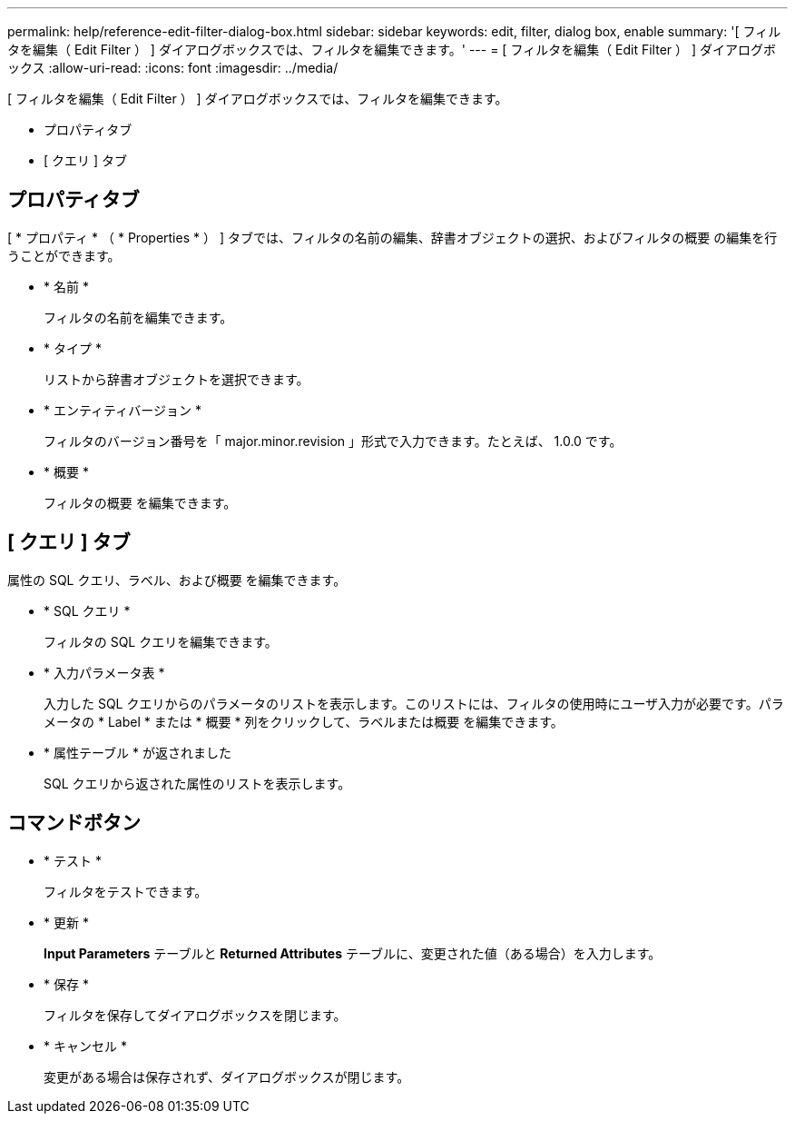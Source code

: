 ---
permalink: help/reference-edit-filter-dialog-box.html 
sidebar: sidebar 
keywords: edit, filter, dialog box, enable 
summary: '[ フィルタを編集（ Edit Filter ） ] ダイアログボックスでは、フィルタを編集できます。' 
---
= [ フィルタを編集（ Edit Filter ） ] ダイアログボックス
:allow-uri-read: 
:icons: font
:imagesdir: ../media/


[role="lead"]
[ フィルタを編集（ Edit Filter ） ] ダイアログボックスでは、フィルタを編集できます。

* プロパティタブ
* [ クエリ ] タブ




== プロパティタブ

[ * プロパティ * （ * Properties * ） ] タブでは、フィルタの名前の編集、辞書オブジェクトの選択、およびフィルタの概要 の編集を行うことができます。

* * 名前 *
+
フィルタの名前を編集できます。

* * タイプ *
+
リストから辞書オブジェクトを選択できます。

* * エンティティバージョン *
+
フィルタのバージョン番号を「 major.minor.revision 」形式で入力できます。たとえば、 1.0.0 です。

* * 概要 *
+
フィルタの概要 を編集できます。





== [ クエリ ] タブ

属性の SQL クエリ、ラベル、および概要 を編集できます。

* * SQL クエリ *
+
フィルタの SQL クエリを編集できます。

* * 入力パラメータ表 *
+
入力した SQL クエリからのパラメータのリストを表示します。このリストには、フィルタの使用時にユーザ入力が必要です。パラメータの * Label * または * 概要 * 列をクリックして、ラベルまたは概要 を編集できます。

* * 属性テーブル * が返されました
+
SQL クエリから返された属性のリストを表示します。





== コマンドボタン

* * テスト *
+
フィルタをテストできます。

* * 更新 *
+
*Input Parameters* テーブルと *Returned Attributes* テーブルに、変更された値（ある場合）を入力します。

* * 保存 *
+
フィルタを保存してダイアログボックスを閉じます。

* * キャンセル *
+
変更がある場合は保存されず、ダイアログボックスが閉じます。


